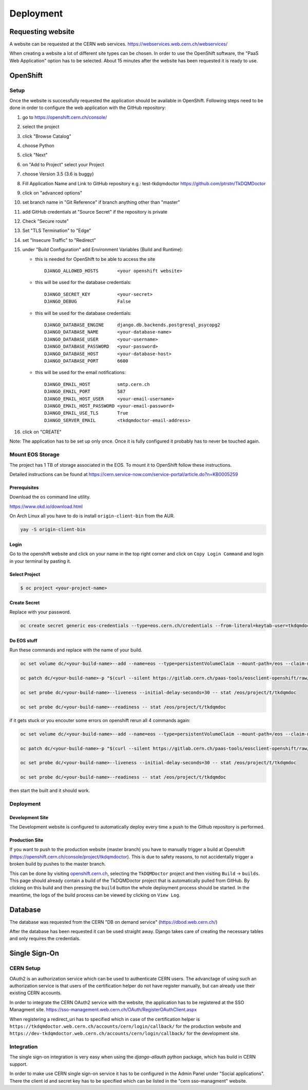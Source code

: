 Deployment
==========

Requesting website
------------------

A website can be requested at the CERN web services.
https://webservices.web.cern.ch/webservices/

.. image:: images/request-website.png

When creating a website a lot of different site types can be chosen. In
order to use the OpenShift software, the "PaaS Web Application" option
has to be selected. About 15 minutes after the website has been
requested it is ready to use.

OpenShift
---------

Setup
~~~~~

Once the website is successfully requested the application should be
available in OpenShift. Following steps need to be done in order to
configure the web application with the GitHub repository:

1.  go to https://openshift.cern.ch/console/
2.  select the project
3.  click "Browse Catalog"
4.  choose Python
5.  click "Next"
6.  on "Add to Project" select your Project
7.  choose Version 3.5 (3.6 is buggy)
8.  Fill Application Name and Link to GitHub repository e.g.:
    test-tkdqmdoctor https://github.com/ptrstn/TkDQMDoctor
9.  click on "advanced options"
10. set branch name in "Git Reference" if branch anything other than
    "master"
11. add GitHub credentials at "Source Secret" if the repository is
    private
12. Check "Secure route"
13. Set "TLS Termination" to "Edge"
14. set "Insecure Traffic" to "Redirect"
15. under "Build Configuration" add Environment Variables (Build and
    Runtime):

    -  this is needed for OpenShift to be able to access the site

       ::

             DJANGO_ALLOWED_HOSTS       <your openshift website>

    -  this will be used for the database credentials:

       ::

             DJANGO_SECRET_KEY          <your-secret>
             DJANGO_DEBUG               False

    -  this will be used for the database credentials:

       ::

             DJANGO_DATABASE_ENGINE     django.db.backends.postgresql_psycopg2
             DJANGO_DATABASE_NAME       <your-database-name>
             DJANGO_DATABASE_USER       <your-username>
             DJANGO_DATABASE_PASSWORD   <your-password>
             DJANGO_DATABASE_HOST       <your-database-host>
             DJANGO_DATABASE_PORT       6600

    -  this will be used for the email notifications:

       ::

             DJANGO_EMAIL_HOST          smtp.cern.ch
             DJANGO_EMAIL_PORT          587
             DJANGO_EMAIL_HOST_USER     <your-email-username>
             DJANGO_EMAIL_HOST_PASSWORD <your-email-password>
             DJANGO_EMAIL_USE_TLS       True
             DJANGO_SERVER_EMAIL        <tkdqmdoctor-email-address>

16. click on "CREATE"

Note: The application has to be set up only once. Once it is fully
configured it probably has to never be touched again.

Mount EOS Storage
~~~~~~~~~~~~~~~~~

The project has 1 TB of storage associated in the EOS. To mount it to
OpenShift follow these instructions.

Detailed instructions can be found at
https://cern.service-now.com/service-portal/article.do?n=KB0005259

Prerequisites
^^^^^^^^^^^^^

Download the ``os`` command line utility.

https://www.okd.io/download.html

On Arch Linux all you have to do is install ``origin-client-bin`` from
the AUR.

.. code:: bash

   yay -S origin-client-bin

Login
^^^^^

Go to the openshift website and click on your name in the top right
corner and click on ``Copy Login Command`` and login in your terminal by
pasting it.

Select Project
^^^^^^^^^^^^^^

.. code:: bash

   $ oc project <your-project-name>

Create Secret
^^^^^^^^^^^^^

Replace with your password.

.. code:: bash

   oc create secret generic eos-credentials --type=eos.cern.ch/credentials --from-literal=keytab-user=tkdqmdoc --from-literal=keytab-pwd=<the-password>

Do EOS stuff
^^^^^^^^^^^^

Run these commands and replace with the name of your build.

.. code:: bash

   oc set volume dc/<your-build-name>--add --name=eos --type=persistentVolumeClaim --mount-path=/eos --claim-name=eos-volume --claim-class=eos --claim-size=1

   oc patch dc/<your-build-name>-p "$(curl --silent https://gitlab.cern.ch/paas-tools/eosclient-openshift/raw/master/eosclient-container-patch.json)"

   oc set probe dc/<your-build-name>--liveness --initial-delay-seconds=30 -- stat /eos/project/t/tkdqmdoc

   oc set probe dc/<your-build-name>--readiness -- stat /eos/project/t/tkdqmdoc

if it gets stuck or you encouter some errors on openshift rerun all 4
commands again:

.. code:: bash

   oc set volume dc/<your-build-name>--add --name=eos --type=persistentVolumeClaim --mount-path=/eos --claim-name=eos-volume --claim-class=eos --claim-size=1

   oc patch dc/<your-build-name>-p "$(curl --silent https://gitlab.cern.ch/paas-tools/eosclient-openshift/raw/master/eosclient-container-patch.json)"

   oc set probe dc/<your-build-name>--liveness --initial-delay-seconds=30 -- stat /eos/project/t/tkdqmdoc

   oc set probe dc/<your-build-name>--readiness -- stat /eos/project/t/tkdqmdoc

then start the built and it should work.

Deployment
~~~~~~~~~~

Development Site
^^^^^^^^^^^^^^^^

The Development website is configured to automatically deploy every time
a push to the Github repository is performed.

Production Site
^^^^^^^^^^^^^^^

If you want to push to the production website (master branch) you have
to manually trigger a build at Openshift
(https://openshift.cern.ch/console/project/tkdqmdoctor). This is due to
safety reasons, to not accidentally trigger a broken build by pushes to
the master branch.

This can be done by visiting
`openshift.cern.ch <https://openshift.cern.ch/>`__, selecting the
``TkDQMDoctor`` project and then visiting ``Build`` -> ``builds``. This
page should already contain a build of the TkDQMDoctor project that is
automatically pulled from GitHub. By clicking on this build and then
pressing the ``build`` button the whole deployment process should be
started. In the meantime, the logs of the build process can be viewed by
clicking on ``View Log``.

Database
--------

The database was requested from the CERN "DB on demand service"
(https://dbod.web.cern.ch/)

After the database has been requested it can be used straight away.
Django takes care of creating the necessary tables and only requires the
credentials.

Single Sign-On
--------------

CERN Setup
~~~~~~~~~~

OAuth2 is an authorization service which can be used to authenticate
CERN users. The advanctage of using such an authorization service is that
users of the certification helper do not have register manually, but can
already use their existing CERN accounts.

In order to integrate the CERN OAuth2 service with the website, the
application has to be registered at the SSO Managment site.
https://sso-management.web.cern.ch/OAuth/RegisterOAuthClient.aspx

When registering a redirect\_uri has to specified which in case of the
certification helper is
``https://tkdqmdoctor.web.cern.ch/accounts/cern/login/callback/`` for
the production website and
``https://dev-tkdqmdoctor.web.cern.ch/accounts/cern/login/callback/``
for the development site.

Integration
~~~~~~~~~~~

The single sign-on integration is very easy when using the
*django-allauth* python package, which has build in CERN support.

In order to make use CERN single sign-on service it has to be configured
in the Admin Panel under "Social applications". There the client id and
secret key has to be specified which can be listed in the "cern
sso-managment" website.
